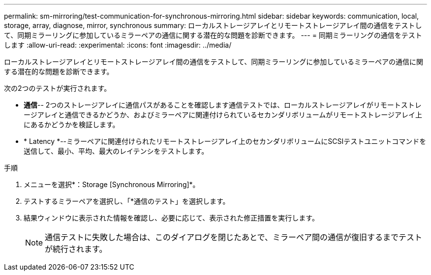 ---
permalink: sm-mirroring/test-communication-for-synchronous-mirroring.html 
sidebar: sidebar 
keywords: communication, local, storage, array, diagnose, mirror, synchronous 
summary: ローカルストレージアレイとリモートストレージアレイ間の通信をテストして、同期ミラーリングに参加しているミラーペアの通信に関する潜在的な問題を診断できます。 
---
= 同期ミラーリングの通信をテストします
:allow-uri-read: 
:experimental: 
:icons: font
:imagesdir: ../media/


[role="lead"]
ローカルストレージアレイとリモートストレージアレイ間の通信をテストして、同期ミラーリングに参加しているミラーペアの通信に関する潜在的な問題を診断できます。

次の2つのテストが実行されます。

* *通信*-- 2つのストレージアレイに通信パスがあることを確認します通信テストでは、ローカルストレージアレイがリモートストレージアレイと通信できるかどうか、およびミラーペアに関連付けられているセカンダリボリュームがリモートストレージアレイ上にあるかどうかを検証します。
* * Latency *--ミラーペアに関連付けられたリモートストレージアレイ上のセカンダリボリュームにSCSIテストユニットコマンドを送信して、最小、平均、最大のレイテンシをテストします。


.手順
. メニューを選択*：Storage [Synchronous Mirroring]*。
. テストするミラーペアを選択し、「*通信のテスト」を選択します。
. 結果ウィンドウに表示された情報を確認し、必要に応じて、表示された修正措置を実行します。
+
[NOTE]
====
通信テストに失敗した場合は、このダイアログを閉じたあとで、ミラーペア間の通信が復旧するまでテストが続行されます。

====

